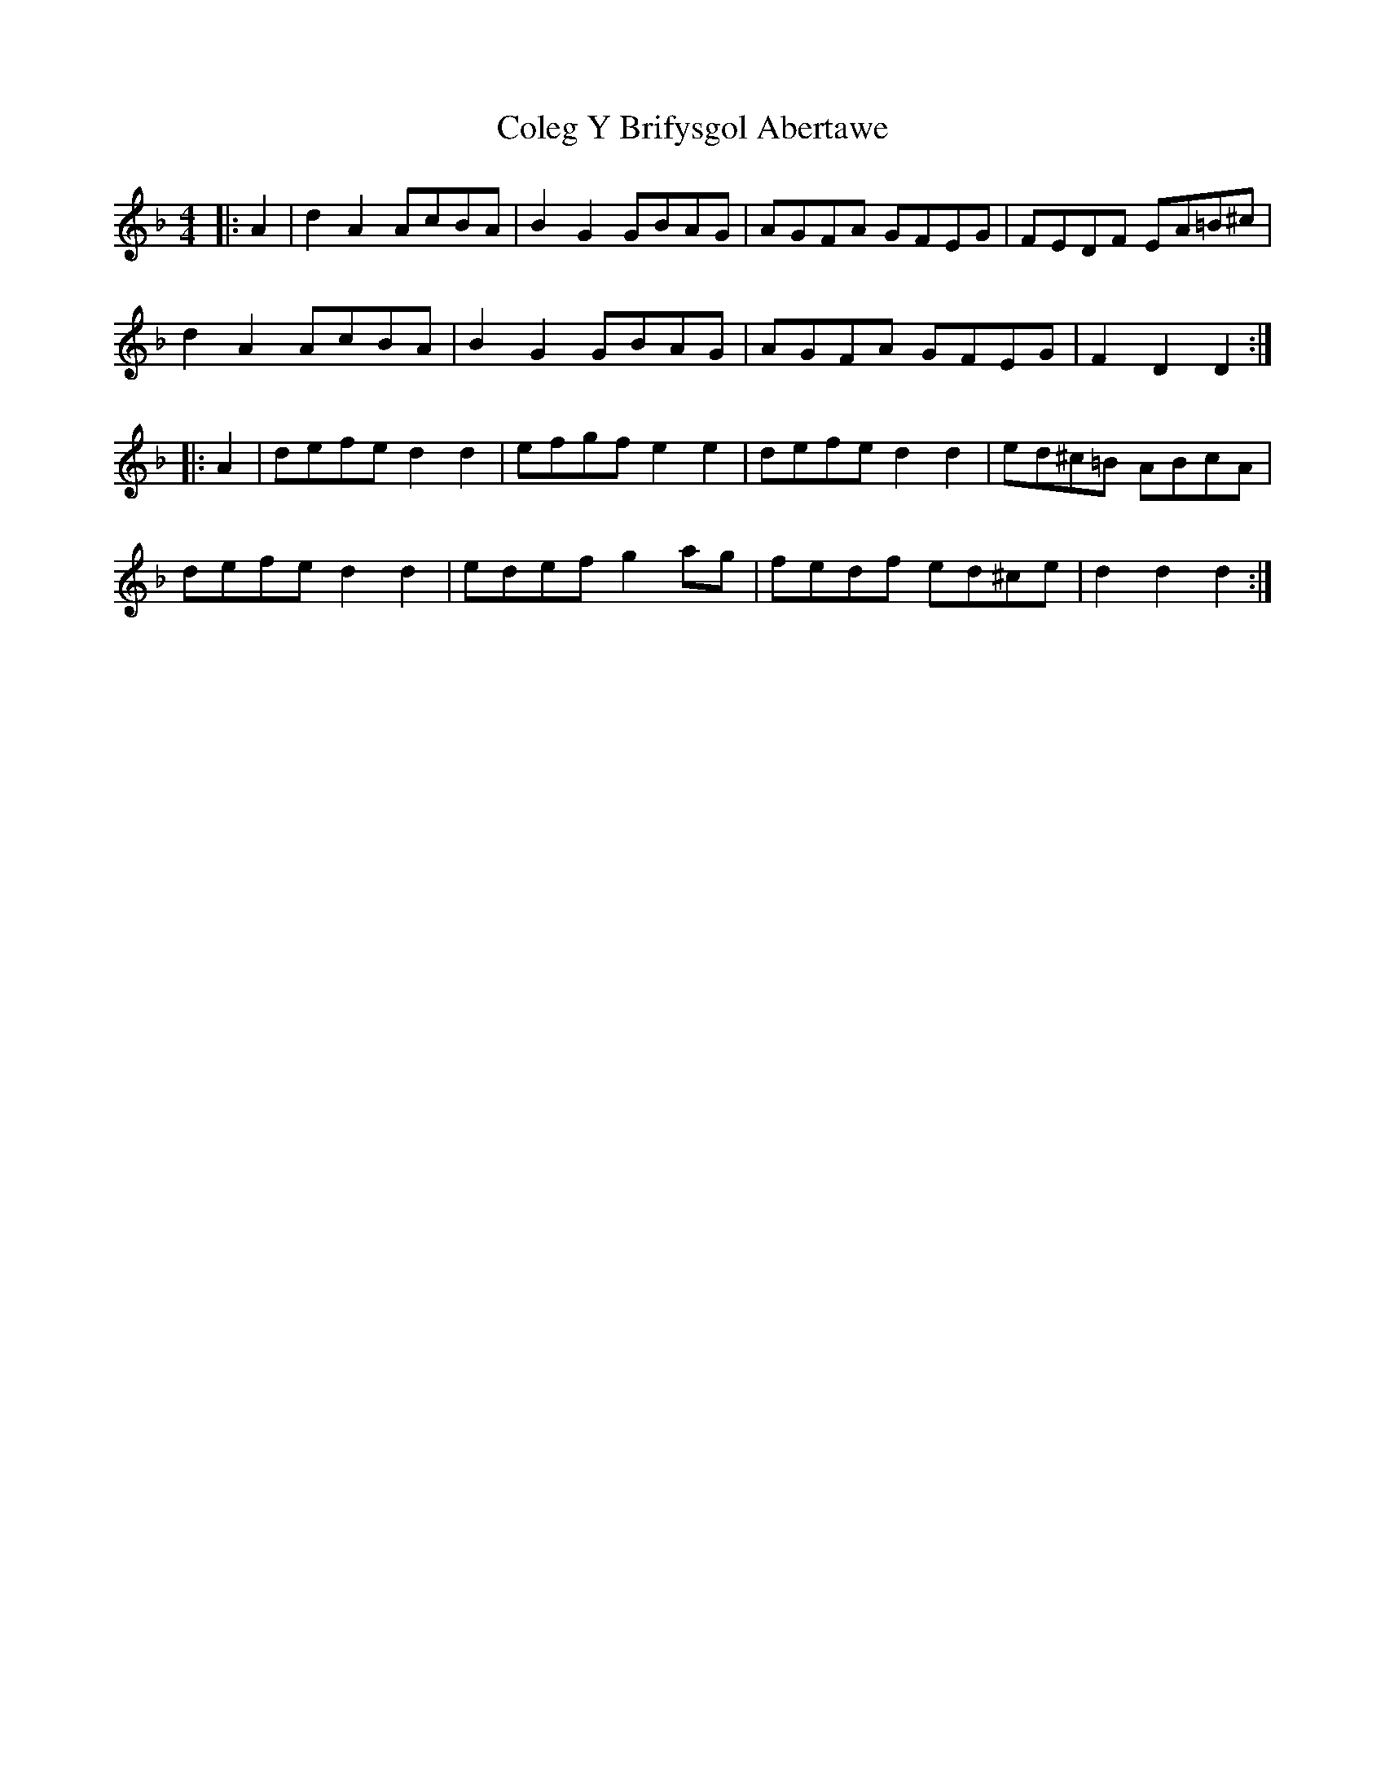 X: 7659
T: Coleg Y Brifysgol Abertawe
R: reel
M: 4/4
K: Dminor
|:A2|d2 A2 AcBA|B2 G2 GBAG|AGFA GFEG|FEDF EA=B^c|
d2 A2 AcBA|B2 G2 GBAG|AGFA GFEG|F2 D2 D2:|
|:A2|defe d2 d2|efgf e2 e2|defe d2d2|ed^c=B ABcA|
defe d2 d2|edef g2 ag|fedf ed^ce|d2 d2 d2:|

